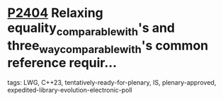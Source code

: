 * [[https://wg21.link/p2404][P2404]] Relaxing equality_comparable_with's and three_way_comparable_with's common reference requir...
:PROPERTIES:
:CUSTOM_ID: p2404-relaxing-equality_comparable_withs-and-three_way_comparable_withs-common-reference-requir
:END:
**** tags: LWG, C++23, tentatively-ready-for-plenary, IS, plenary-approved, expedited-library-evolution-electronic-poll
